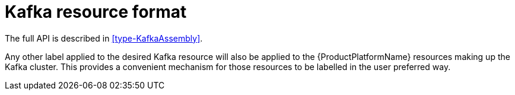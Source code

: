 [id='kafka-resource-format-{context}']
= Kafka resource format

The full API is described in <<type-KafkaAssembly>>.

Any other label applied to the desired Kafka resource will also be applied to the {ProductPlatformName} resources making up the Kafka cluster. This provides a convenient mechanism for those resources to be labelled in the user preferred way.
